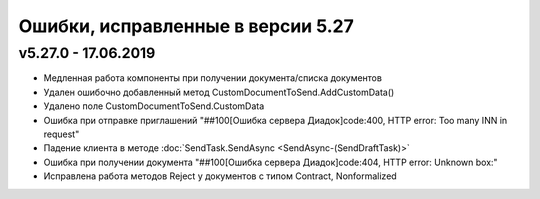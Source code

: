 ﻿Ошибки, исправленные в версии 5.27
==================================


v5.27.0 - 17.06.2019
--------------------

- Медленная работа компоненты при получении документа/списка документов
- Удален ошибочно добавленный метод CustomDocumentToSend.AddCustomData()
- Удалено поле CustomDocumentToSend.CustomData
- Ошибка при отправке приглашений "##100[Ошибка сервера Диадок]code:400, HTTP error: Too many INN in request"
- Падение клиента в методе :doc:`SendTask.SendAsync <SendAsync-(SendDraftTask)>`
- Ошибка при получении документа "##100[Ошибка сервера Диадок]code:404, HTTP error: Unknown box:"
- Исправлена работа методов Reject у документов с типом Contract, Nonformalized